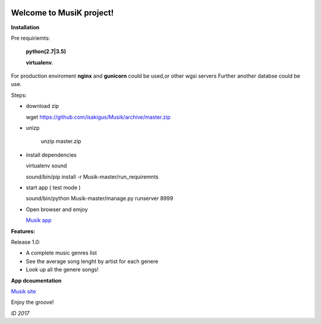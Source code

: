 .. image:: https://travis-ci.org/isakigus/Musik.svg?branch=master
   :target: https://travis-ci.org/isakigus/Musik

.. image:: https://coveralls.io/repos/github/isakigus/Musik/badge.svg?branch=master
   :target: https://coveralls.io/github/isakigus/Musik?branch=master


Welcome to MusiK project!
=========================

**Installation**

Pre requiriemts:

 **python(2.7|3.5)**

 **virtualenv**.

For production enviroment **nginx** and **gunicorn** could be used,or other wgsi servers
Further another databse could be use.

Steps:

- download zip

  wget https://github.com/isakigus/Musik/archive/master.zip

- unizp

   unzip master.zip

- install dependencies

  virtualenv sound

  sound/bin/pip install -r Musik-master/run_requiremnts

- start app ( test mode )

  sound/bin/python Musik-master/manage.py runserver 8999

- Open browser and emjoy

  `Musik app <http://127.0.0.1:8999>`_


**Features:**

Release 1.0:

- A complete music genres list
- See the average song lenght by artist for each genere
- Look up all the genere songs!

**App dcoumentation**

`Musik site <http://isakigus.github.io/Musik>`_


Enjoy the groove!

*ID 2017*